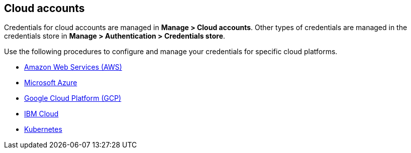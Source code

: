 == Cloud accounts

Credentials for cloud accounts are managed in *Manage > Cloud accounts*.
Other types of credentials are managed in the credentials store in *Manage > Authentication > Credentials store*.

Use the following procedures to configure and manage your credentials for specific cloud platforms.

* xref:./aws-credentials.adoc[Amazon Web Services (AWS)]
* xref:./azure-credentials.adoc[Microsoft Azure]
* xref:./gcp-credentials.adoc[Google Cloud Platform (GCP)]
* xref:./ibm-credentials.adoc[IBM Cloud]
* xref:./kubernetes-credentials.adoc[Kubernetes]

ifdef::prisma_cloud[]

=== Prisma Cloud Onboarded Accounts

Use the https://docs.paloaltonetworks.com/prisma/prisma-cloud/prisma-cloud-admin/connect-your-cloud-platform-to-prisma-cloud/cloud-account-onboarding.html[guided onboarding flow] to onboard cloud accounts onto your Prisma Cloud tenant to automatically create service accounts and roles in your cloud provider accounts.
Prisma Cloud is then quickly integrated with your cloud providers.

The guided onboarding flow creates service accounts and roles for the following Compute-specific integrations.

[cols="4,1,1,1", options="header"]
|===
|Feature
|AWS
|Azure
|GCP

|Cloud discovery
|Yes
|Yes
|Yes

|Serverless radar
|Yes
|Not applicable^1^
|Not applicable^1^

|Registry scanning
|Yes
|No
|No

|Serverless scanning
|Yes
|Yes
|Yes

|VM image scanning
|Yes
|No
|Yes

|Host auto-defend
|Yes
|Yes
|Yes

| Kubernetes auditing
|Yes
|Yes
|Yes

|Agentless scanning
|Yes
|Yes
|Yes

|===

^1^Not applicable: The feature isn't supported in the product for this cloud provider.

By default, Compute feature-specific minimalist permissions are added to all CloudFormation Templates for AWS, Azure and GCP accounts onboarded to Prisma Cloud.
The following two onboarding modes define these permissions: *Monitor* and *Monitor & Protect*.

You can review the   xref:../../configure/permissions.adoc[list of all features and their corresponding permissions].

==== Cloud Account Permission Status

Currently, cloud account status checks don't take Compute permissions into account.
They remain green even if Compute permissions are missing in order to accommodate Cloud Security Posture Management (CSPM) users who do not use Prisma Cloud Compute functionalities. For them, changing the account permissions status could cause confusion.

Contact support to request enablement of status checks on your tenant.

[.task]
=== Using Onboarded Accounts

You can automatically create the required service accounts and roles in your cloud accounts to integrate Prisma Cloud with your cloud providers.

[.procedure]

. Log into Prisma Cloud.

. Go to *Settings > Cloud Accounts*.
+
image::credentials_store_prisma_cloud_oboarding.png[width=800]

. Complete the onboarding cloud account wizard to use the service accounts and roles when configuring Compute.
These accounts and roles are collectively called credentials.

. Before using a credential it needs to become read-only in Compute.
To find the surfaced credentials open the *Compute* tab. You can only update or delete credentials in *Settings > Cloud Accounts*.
Deleting surfaced credentials in the *Compute* tab credentials store only removes them from the table.

. Go to to the *Compute > Defend > Authentication* tab.

. Click *Add Credential*.

. In *Type*, select *Prisma Cloud*.

. Select all credentials you want to use.
+
image::credentials_store_surface_prisma_cloud_cred.png[width=500]

. Click *Save*.

. You can use the credential in Compute to set up features like registry scanning.
+
image::credentials_store_config_reg_scanning.png[width=500]

endif::prisma_cloud[]
